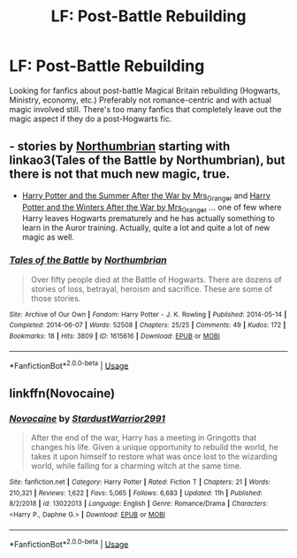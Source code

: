 #+TITLE: LF: Post-Battle Rebuilding

* LF: Post-Battle Rebuilding
:PROPERTIES:
:Author: winnear
:Score: 8
:DateUnix: 1580951099.0
:DateShort: 2020-Feb-06
:FlairText: Request
:END:
Looking for fanfics about post-battle Magical Britain rebuilding (Hogwarts, Ministry, economy, etc.) Preferably not romance-centric and with actual magic involved still. There's too many fanfics that completely leave out the magic aspect if they do a post-Hogwarts fic.


** - stories by [[https://archiveofourown.org/series/103340][Northumbrian]] starting with linkao3(Tales of the Battle by Northumbrian), but there is not that much new magic, true.

- [[https://harrypotterfanfiction.com/viewstory.php?psid=245803][Harry Potter and the Summer After the War by Mrs_Granger]] and [[https://harrypotterfanfiction.com/viewstory.php?psid=260207][Harry Potter and the Winters After the War by Mrs_Granger]] ... one of few where Harry leaves Hogwarts prematurely and he has actually something to learn in the Auror training. Actually, quite a lot and quite a lot of new magic as well.
:PROPERTIES:
:Author: ceplma
:Score: 2
:DateUnix: 1580982041.0
:DateShort: 2020-Feb-06
:END:

*** [[https://archiveofourown.org/works/1615616][*/Tales of the Battle/*]] by [[https://www.archiveofourown.org/users/Northumbrian/pseuds/Northumbrian][/Northumbrian/]]

#+begin_quote
  Over fifty people died at the Battle of Hogwarts. There are dozens of stories of loss, betrayal, heroism and sacrifice. These are some of those stories.
#+end_quote

^{/Site/:} ^{Archive} ^{of} ^{Our} ^{Own} ^{*|*} ^{/Fandom/:} ^{Harry} ^{Potter} ^{-} ^{J.} ^{K.} ^{Rowling} ^{*|*} ^{/Published/:} ^{2014-05-14} ^{*|*} ^{/Completed/:} ^{2014-06-07} ^{*|*} ^{/Words/:} ^{52508} ^{*|*} ^{/Chapters/:} ^{25/25} ^{*|*} ^{/Comments/:} ^{49} ^{*|*} ^{/Kudos/:} ^{172} ^{*|*} ^{/Bookmarks/:} ^{18} ^{*|*} ^{/Hits/:} ^{3809} ^{*|*} ^{/ID/:} ^{1615616} ^{*|*} ^{/Download/:} ^{[[https://archiveofourown.org/downloads/1615616/Tales%20of%20the%20Battle.epub?updated_at=1493268862][EPUB]]} ^{or} ^{[[https://archiveofourown.org/downloads/1615616/Tales%20of%20the%20Battle.mobi?updated_at=1493268862][MOBI]]}

--------------

*FanfictionBot*^{2.0.0-beta} | [[https://github.com/tusing/reddit-ffn-bot/wiki/Usage][Usage]]
:PROPERTIES:
:Author: FanfictionBot
:Score: 1
:DateUnix: 1580982170.0
:DateShort: 2020-Feb-06
:END:


** linkffn(Novocaine)
:PROPERTIES:
:Author: Kingslayer629736
:Score: 2
:DateUnix: 1581010210.0
:DateShort: 2020-Feb-06
:END:

*** [[https://www.fanfiction.net/s/13022013/1/][*/Novocaine/*]] by [[https://www.fanfiction.net/u/10430456/StardustWarrior2991][/StardustWarrior2991/]]

#+begin_quote
  After the end of the war, Harry has a meeting in Gringotts that changes his life. Given a unique opportunity to rebuild the world, he takes it upon himself to restore what was once lost to the wizarding world, while falling for a charming witch at the same time.
#+end_quote

^{/Site/:} ^{fanfiction.net} ^{*|*} ^{/Category/:} ^{Harry} ^{Potter} ^{*|*} ^{/Rated/:} ^{Fiction} ^{T} ^{*|*} ^{/Chapters/:} ^{21} ^{*|*} ^{/Words/:} ^{210,321} ^{*|*} ^{/Reviews/:} ^{1,622} ^{*|*} ^{/Favs/:} ^{5,065} ^{*|*} ^{/Follows/:} ^{6,683} ^{*|*} ^{/Updated/:} ^{11h} ^{*|*} ^{/Published/:} ^{8/2/2018} ^{*|*} ^{/id/:} ^{13022013} ^{*|*} ^{/Language/:} ^{English} ^{*|*} ^{/Genre/:} ^{Romance/Drama} ^{*|*} ^{/Characters/:} ^{<Harry} ^{P.,} ^{Daphne} ^{G.>} ^{*|*} ^{/Download/:} ^{[[http://www.ff2ebook.com/old/ffn-bot/index.php?id=13022013&source=ff&filetype=epub][EPUB]]} ^{or} ^{[[http://www.ff2ebook.com/old/ffn-bot/index.php?id=13022013&source=ff&filetype=mobi][MOBI]]}

--------------

*FanfictionBot*^{2.0.0-beta} | [[https://github.com/tusing/reddit-ffn-bot/wiki/Usage][Usage]]
:PROPERTIES:
:Author: FanfictionBot
:Score: 1
:DateUnix: 1581010232.0
:DateShort: 2020-Feb-06
:END:
